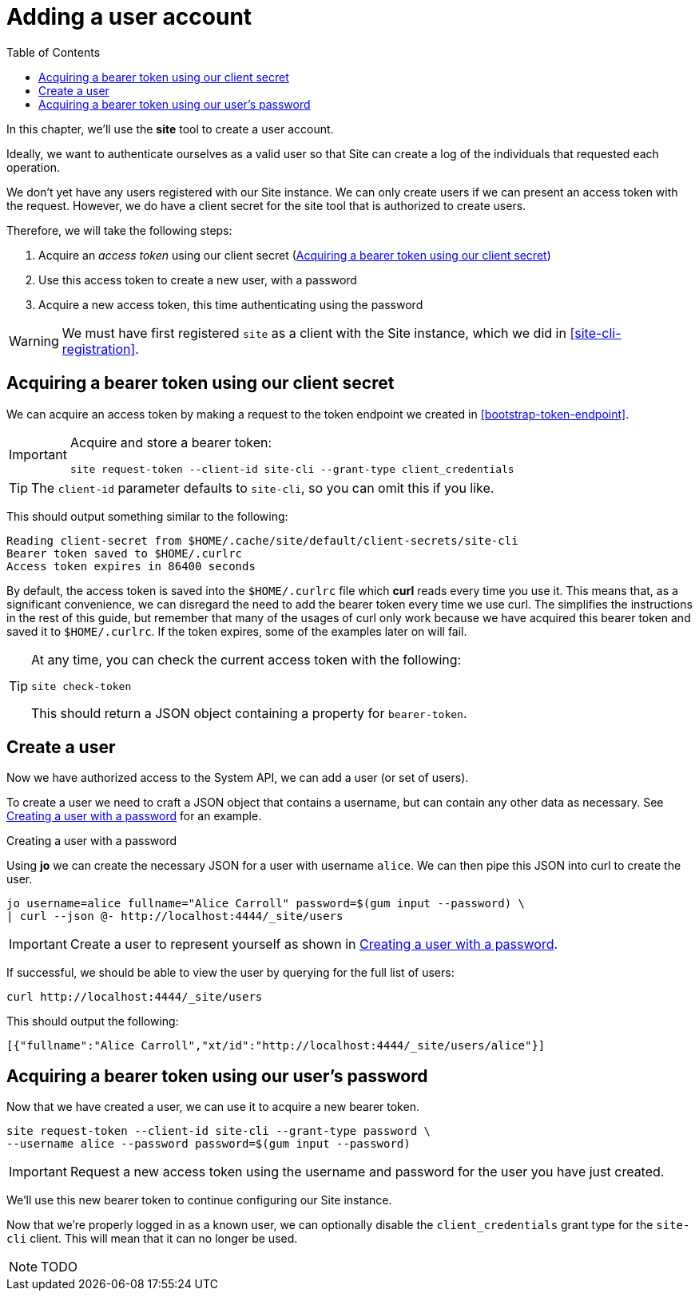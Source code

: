 = Adding a user account
:toc: left

In this chapter, we'll use the *site* tool to create a user account.

Ideally, we want to authenticate ourselves as a valid user so that Site can create a log of the individuals that requested each operation.

We don't yet have any users registered with our Site instance.
We can only create users if we can present an access token with the request.
However, we do have a client secret for the site tool that is authorized to create users.

Therefore, we will take the following steps:

. Acquire an _access token_ using our client secret (<<acquire-site-bearer-token-client-credentials>>)
. Use this access token to create a new user, with a password
. Acquire a new access token, this time authenticating using the password

WARNING: We must have first registered `site` as a client with the Site instance, which we did in <<site-cli-registration>>.

[[acquire-site-bearer-token-client-credentials]]
== Acquiring a bearer token using our client secret

We can acquire an access token by making a request to the token endpoint we created in <<bootstrap-token-endpoint>>.

[IMPORTANT]
--
Acquire and store a bearer token:

----
site request-token --client-id site-cli --grant-type client_credentials
----
--

TIP: The `client-id` parameter defaults to `site-cli`, so you can omit this if you like.

This should output something similar to the following:

----
Reading client-secret from $HOME/.cache/site/default/client-secrets/site-cli
Bearer token saved to $HOME/.curlrc
Access token expires in 86400 seconds
----

By default, the access token is saved into the `$HOME/.curlrc` file which *curl* reads every time you use it.
This means that, as a significant convenience, we can disregard the need to add the bearer token every time we use curl.
The simplifies the instructions in the rest of this guide, but remember that many of the usages of curl only work because we have acquired this bearer token and saved it to `$HOME/.curlrc`.
If the token expires, some of the examples later on will fail.

[TIP]
--
At any time, you can check the current access token with the following:

----
site check-token
----

This should return a JSON object containing a property for `bearer-token`.
--

== Create a user

Now we have authorized access to the System API, we can add a user (or set of users).

To create a user we need to craft a JSON object that contains a username, but can contain any other data as necessary.  See <<ex-create-a-user>> for an example.

[[ex-create-a-user]]
.Creating a user with a password
****
Using *jo* we can create the necessary JSON for a user with username `alice`.
We can then pipe this JSON into curl to create the user.

----
jo username=alice fullname="Alice Carroll" password=$(gum input --password) \
| curl --json @- http://localhost:4444/_site/users
----
****

[IMPORTANT]
--
Create a user to represent yourself as shown in <<ex-create-a-user>>.
--

If successful, we should be able to view the user by querying for the full list of users:

----
curl http://localhost:4444/_site/users
----

This should output the following:

----
[{"fullname":"Alice Carroll","xt/id":"http://localhost:4444/_site/users/alice"}]
----

== Acquiring a bearer token using our user's password

Now that we have created a user, we can use it to acquire a new bearer token.

----
site request-token --client-id site-cli --grant-type password \
--username alice --password password=$(gum input --password)
----

[IMPORTANT]
--
Request a new access token using the username and password for the user you have just created.
--

We'll use this new bearer token to continue configuring our Site instance.

Now that we're properly logged in as a known user, we can optionally disable the `client_credentials` grant type for the `site-cli` client.
This will mean that it can no longer be used.

NOTE: TODO

// Local Variables:
// mode: outline
// outline-regexp: "[=]+"
// End:
